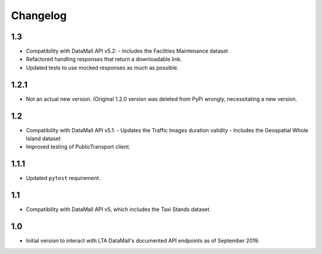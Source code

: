 Changelog
=========

1.3
---

- Compatibility with DataMall API v5.2:
  - Includes the Facilities Maintenance dataset
- Refactored handling responses that return a downloadable link.
- Updated tests to use mocked responses as much as possible.

1.2.1
-----

- Not an actual new version. (Original 1.2.0 version was deleted from PyPi wrongly, necessitating a new version.

1.2
---

- Compatibility with DataMall API v5.1:
  - Updates the Traffic Images duration validity
  - Includes the Geospatial Whole Island dataset
- Improved testing of PublicTransport client.

1.1.1
-----

- Updated ``pytest`` requirement.

1.1
---

- Compatibility with DataMall API v5, which includes the Taxi Stands dataset.

1.0
---

- Initial version to interact with LTA DataMall's documented API endpoints as of September 2019.
